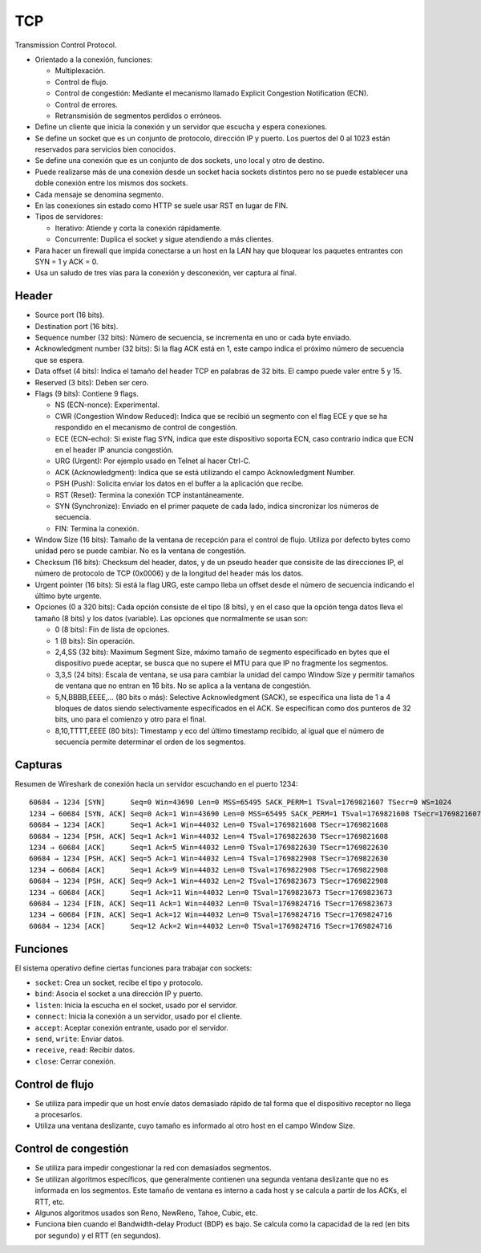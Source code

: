 TCP
===

Transmission Control Protocol.

- Orientado a la conexión, funciones:

  - Multiplexación.

  - Control de flujo.

  - Control de congestión: Mediante el mecanismo llamado Explicit Congestion
    Notification (ECN).

  - Control de errores.

  - Retransmisión de segmentos perdidos o erróneos.

- Define un cliente que inicia la conexión y un servidor que escucha y espera
  conexiones.

- Se define un socket que es un conjunto de protocolo, dirección IP y puerto.
  Los puertos del 0 al 1023 están reservados para servicios bien conocidos.

- Se define una conexión que es un conjunto de dos sockets, uno local y otro de
  destino.

- Puede realizarse más de una conexión desde un socket hacia sockets distintos
  pero no se puede establecer una doble conexión entre los mismos dos sockets.

- Cada mensaje se denomina segmento.

- En las conexiones sin estado como HTTP se suele usar RST en lugar de FIN.

- Tipos de servidores:

  - Iterativo: Atiende y corta la conexión rápidamente.

  - Concurrente: Duplica el socket y sigue atendiendo a más clientes.

- Para hacer un firewall que impida conectarse a un host en la LAN hay que
  bloquear los paquetes entrantes con SYN = 1 y ACK = 0.

- Usa un saludo de tres vías para la conexión y desconexión, ver captura al
  final.

Header
~~~~~~

- Source port (16 bits).

- Destination port (16 bits).

- Sequence number (32 bits): Número de secuencia, se incrementa en uno or cada
  byte enviado.

- Acknowledgment number (32 bits): Si la flag ACK está en 1, este campo indica
  el próximo número de secuencia que se espera.

- Data offset (4 bits): Indica el tamaño del header TCP en palabras de 32 bits.
  El campo puede valer entre 5 y 15.

- Reserved (3 bits): Deben ser cero.

- Flags (9 bits): Contiene 9 flags.

  - NS (ECN-nonce): Experimental.

  - CWR (Congestion Window Reduced): Indica que se recibió un segmento con el
    flag ECE y que se ha respondido en el mecanismo de control de congestión.

  - ECE (ECN-echo): Si existe flag SYN, indica que este dispositivo soporta ECN,
    caso contrario indica que ECN en el header IP anuncia congestión.

  - URG (Urgent): Por ejemplo usado en Telnet al hacer Ctrl-C.

  - ACK (Acknowledgment): Indica que se está utilizando el campo Acknowledgment
    Number.

  - PSH (Push): Solicita enviar los datos en el buffer a la aplicación que
    recibe.

  - RST (Reset): Termina la conexión TCP instantáneamente.

  - SYN (Synchronize): Enviado en el primer paquete de cada lado, indica
    sincronizar los números de secuencia.

  - FIN: Termina la conexión.

- Window Size (16 bits): Tamaño de la ventana de recepción para el control de
  flujo. Utiliza por defecto bytes como unidad pero se puede cambiar. No es la
  ventana de congestión.

- Checksum (16 bits): Checksum del header, datos, y de un pseudo header que
  consisite de las direcciones IP, el número de protocolo de TCP (0x0006) y de
  la longitud del header más los datos.

- Urgent pointer (16 bits): Si está la flag URG, este campo lleba un offset
  desde el número de secuencia indicando el último byte urgente.

- Opciones (0 a 320 bits): Cada opción consiste de el tipo (8 bits), y en el
  caso que la opción tenga datos lleva el tamaño (8 bits) y los datos
  (variable). Las opciones que normalmente se usan son:

  - 0 (8 bits): Fin de lista de opciones.

  - 1 (8 bits): Sin operación.

  - 2,4,SS (32 bits): Maximum Segment Size, máximo tamaño de segmento
    especificado en bytes que el dispositivo puede aceptar, se busca que no
    supere el MTU para que IP no fragmente los segmentos.

  - 3,3,S (24 bits): Escala de ventana, se usa para cambiar la unidad del campo
    Window Size y permitir tamaños de ventana que no entran en 16 bits. No se
    aplica a la ventana de congestión.

  - 5,N,BBBB,EEEE,... (80 bits o más): Selective Acknowledgment (SACK), se
    especifica una lista de 1 a 4 bloques de datos siendo selectivamente
    especificados en el ACK. Se especifican como dos punteros de 32 bits, uno
    para el comienzo y otro para el final.

  - 8,10,TTTT,EEEE (80 bits): Timestamp y eco del último timestamp recibido,
    al igual que el número de secuencia permite determinar el orden de los
    segmentos.

Capturas
~~~~~~~~

Resumen de Wireshark de conexión hacia un servidor escuchando en el puerto 1234::

  60684 → 1234 [SYN]      Seq=0 Win=43690 Len=0 MSS=65495 SACK_PERM=1 TSval=1769821607 TSecr=0 WS=1024
  1234 → 60684 [SYN, ACK] Seq=0 Ack=1 Win=43690 Len=0 MSS=65495 SACK_PERM=1 TSval=1769821608 TSecr=1769821607 WS=1024
  60684 → 1234 [ACK]      Seq=1 Ack=1 Win=44032 Len=0 TSval=1769821608 TSecr=1769821608
  60684 → 1234 [PSH, ACK] Seq=1 Ack=1 Win=44032 Len=4 TSval=1769822630 TSecr=1769821608
  1234 → 60684 [ACK]      Seq=1 Ack=5 Win=44032 Len=0 TSval=1769822630 TSecr=1769822630
  60684 → 1234 [PSH, ACK] Seq=5 Ack=1 Win=44032 Len=4 TSval=1769822908 TSecr=1769822630
  1234 → 60684 [ACK]      Seq=1 Ack=9 Win=44032 Len=0 TSval=1769822908 TSecr=1769822908
  60684 → 1234 [PSH, ACK] Seq=9 Ack=1 Win=44032 Len=2 TSval=1769823673 TSecr=1769822908
  1234 → 60684 [ACK]      Seq=1 Ack=11 Win=44032 Len=0 TSval=1769823673 TSecr=1769823673
  60684 → 1234 [FIN, ACK] Seq=11 Ack=1 Win=44032 Len=0 TSval=1769824716 TSecr=1769823673
  1234 → 60684 [FIN, ACK] Seq=1 Ack=12 Win=44032 Len=0 TSval=1769824716 TSecr=1769824716
  60684 → 1234 [ACK]      Seq=12 Ack=2 Win=44032 Len=0 TSval=1769824716 TSecr=1769824716

Funciones
~~~~~~~~~

El sistema operativo define ciertas funciones para trabajar con sockets:

- ``socket``: Crea un socket, recibe el tipo y protocolo.

- ``bind``: Asocia el socket a una dirección IP y puerto.

- ``listen``: Inicia la escucha en el socket, usado por el servidor.

- ``connect``: Inicia la conexión a un servidor, usado por el cliente.

- ``accept``: Aceptar conexión entrante, usado por el servidor.

- ``send``, ``write``: Enviar datos.

- ``receive``, ``read``: Recibir datos.

- ``close``: Cerrar conexión.

Control de flujo
~~~~~~~~~~~~~~~~

- Se utiliza para impedir que un host envíe datos demasiado rápido de tal forma
  que el dispositivo receptor no llega a procesarlos.

- Utiliza una ventana deslizante, cuyo tamaño es informado al otro host en el
  campo Window Size.

Control de congestión
~~~~~~~~~~~~~~~~~~~~~

- Se utiliza para impedir congestionar la red con demasiados segmentos.

- Se utilizan algoritmos específicos, que generalmente contienen una segunda
  ventana deslizante que no es informada en los segmentos. Este tamaño de
  ventana es interno a cada host y se calcula a partir de los ACKs, el RTT, etc.

- Algunos algoritmos usados son Reno, NewReno, Tahoe, Cubic, etc.

- Funciona bien cuando el Bandwidth-delay Product (BDP) es bajo. Se calcula como
  la capacidad de la red (en bits por segundo) y el RTT (en segundos).
